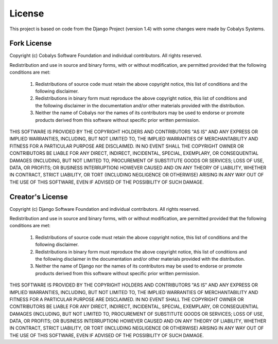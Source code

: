 =======
License
=======

This project is based on code from the Django Project (version 1.4) with some changes were made by Cobalys Systems.


Fork License
------------

Copyright (c) Cobalys Software Foundation and individual contributors.
All rights reserved.

Redistribution and use in source and binary forms, with or without modification,
are permitted provided that the following conditions are met:

    1. Redistributions of source code must retain the above copyright notice, 
       this list of conditions and the following disclaimer.
    
    2. Redistributions in binary form must reproduce the above copyright 
       notice, this list of conditions and the following disclaimer in the
       documentation and/or other materials provided with the distribution.

    3. Neither the name of Cobalys nor the names of its contributors may be used
       to endorse or promote products derived from this software without
       specific prior written permission.

THIS SOFTWARE IS PROVIDED BY THE COPYRIGHT HOLDERS AND CONTRIBUTORS "AS IS" AND
ANY EXPRESS OR IMPLIED WARRANTIES, INCLUDING, BUT NOT LIMITED TO, THE IMPLIED
WARRANTIES OF MERCHANTABILITY AND FITNESS FOR A PARTICULAR PURPOSE ARE
DISCLAIMED. IN NO EVENT SHALL THE COPYRIGHT OWNER OR CONTRIBUTORS BE LIABLE FOR
ANY DIRECT, INDIRECT, INCIDENTAL, SPECIAL, EXEMPLARY, OR CONSEQUENTIAL DAMAGES
(INCLUDING, BUT NOT LIMITED TO, PROCUREMENT OF SUBSTITUTE GOODS OR SERVICES;
LOSS OF USE, DATA, OR PROFITS; OR BUSINESS INTERRUPTION) HOWEVER CAUSED AND ON
ANY THEORY OF LIABILITY, WHETHER IN CONTRACT, STRICT LIABILITY, OR TORT
(INCLUDING NEGLIGENCE OR OTHERWISE) ARISING IN ANY WAY OUT OF THE USE OF THIS
SOFTWARE, EVEN IF ADVISED OF THE POSSIBILITY OF SUCH DAMAGE.



Creator's License
-----------------

Copyright (c) Django Software Foundation and individual contributors.
All rights reserved.

Redistribution and use in source and binary forms, with or without modification,
are permitted provided that the following conditions are met:

    1. Redistributions of source code must retain the above copyright notice, 
       this list of conditions and the following disclaimer.
    
    2. Redistributions in binary form must reproduce the above copyright 
       notice, this list of conditions and the following disclaimer in the
       documentation and/or other materials provided with the distribution.

    3. Neither the name of Django nor the names of its contributors may be used
       to endorse or promote products derived from this software without
       specific prior written permission.

THIS SOFTWARE IS PROVIDED BY THE COPYRIGHT HOLDERS AND CONTRIBUTORS "AS IS" AND
ANY EXPRESS OR IMPLIED WARRANTIES, INCLUDING, BUT NOT LIMITED TO, THE IMPLIED
WARRANTIES OF MERCHANTABILITY AND FITNESS FOR A PARTICULAR PURPOSE ARE
DISCLAIMED. IN NO EVENT SHALL THE COPYRIGHT OWNER OR CONTRIBUTORS BE LIABLE FOR
ANY DIRECT, INDIRECT, INCIDENTAL, SPECIAL, EXEMPLARY, OR CONSEQUENTIAL DAMAGES
(INCLUDING, BUT NOT LIMITED TO, PROCUREMENT OF SUBSTITUTE GOODS OR SERVICES;
LOSS OF USE, DATA, OR PROFITS; OR BUSINESS INTERRUPTION) HOWEVER CAUSED AND ON
ANY THEORY OF LIABILITY, WHETHER IN CONTRACT, STRICT LIABILITY, OR TORT
(INCLUDING NEGLIGENCE OR OTHERWISE) ARISING IN ANY WAY OUT OF THE USE OF THIS
SOFTWARE, EVEN IF ADVISED OF THE POSSIBILITY OF SUCH DAMAGE.
